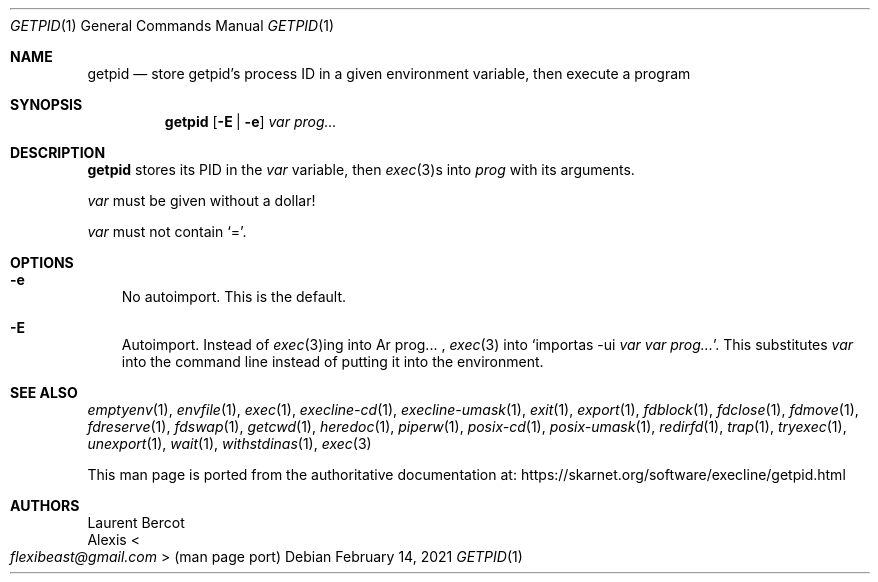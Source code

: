 .Dd February 14, 2021
.Dt GETPID 1
.Os
.Sh NAME
.Nm getpid
.Nd store getpid's process ID in a given environment variable, then execute a program
.Sh SYNOPSIS
.Nm
.Op Fl E | Fl e
.Ar var
.Ar prog...
.Sh DESCRIPTION
.Nm
stores its PID in the
.Ar var
variable, then
.Xr exec 3 Ns
s into
.Ar prog
with its arguments.
.Pp
.Ar var
must be given without a dollar!
.Pp
.Ar var
must not contain
.Ql = .
.Sh OPTIONS
.Bl -tag -width x
.It Fl e
No autoimport.
This is the default.
.It Fl E
Autoimport.
Instead of
.Xr exec 3 Ns
ing into
Ar prog... ,
.Xr exec 3
into
.Ql importas -ui Ar var Ar var Ar prog... .
This substitutes
.Ar var
into the command line instead of putting it into the environment.
.El
.Sh SEE ALSO
.Xr emptyenv 1 ,
.Xr envfile 1 ,
.Xr exec 1 ,
.Xr execline-cd 1 ,
.Xr execline-umask 1 ,
.Xr exit 1 ,
.Xr export 1 ,
.Xr fdblock 1 ,
.Xr fdclose 1 ,
.Xr fdmove 1 ,
.Xr fdreserve 1 ,
.Xr fdswap 1 ,
.Xr getcwd 1 ,
.Xr heredoc 1 ,
.Xr piperw 1 ,
.Xr posix-cd 1 ,
.Xr posix-umask 1 ,
.Xr redirfd 1 ,
.Xr trap 1 ,
.Xr tryexec 1 ,
.Xr unexport 1 ,
.Xr wait 1 ,
.Xr withstdinas 1 ,
.Xr exec 3
.Pp
This man page is ported from the authoritative documentation at:
.Lk https://skarnet.org/software/execline/getpid.html
.Sh AUTHORS
.An Laurent Bercot
.An Alexis Ao Mt flexibeast@gmail.com Ac (man page port)
